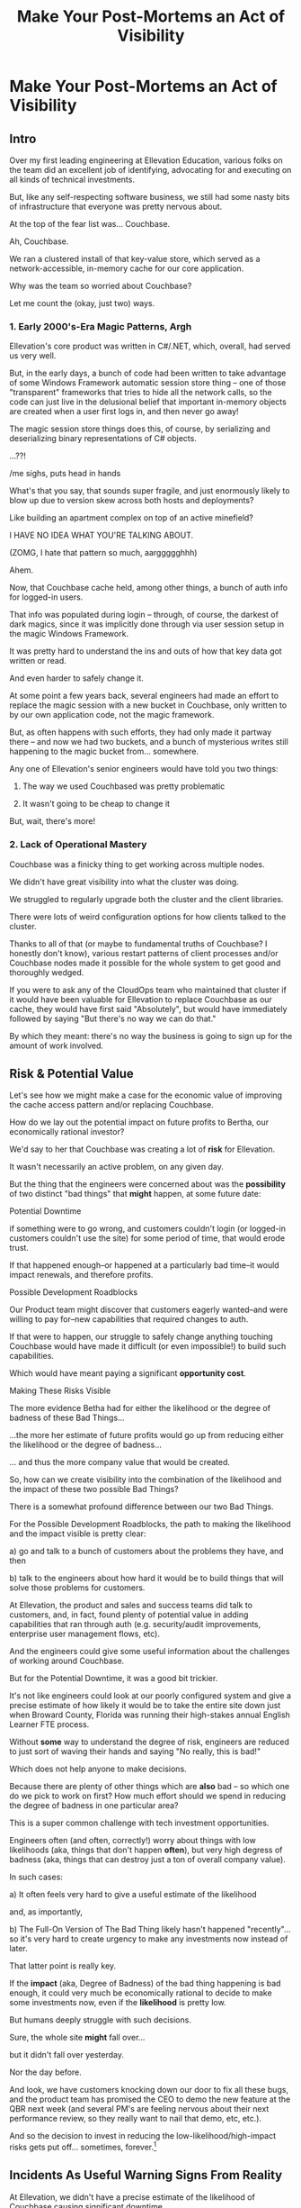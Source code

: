 :PROPERTIES:
:ID:       3DE23585-34F0-4C88-A16B-4558ACC45C99
:END:
#+title: Make Your Post-Mortems an Act of Visibility
#+filetags: :Chapter:
* Make Your Post-Mortems an Act of Visibility
** Intro

Over my first leading engineering at Ellevation Education, various folks on the team did an excellent job of identifying, advocating for and executing on all kinds of technical investments.

But, like any self-respecting software business, we still had some nasty bits of infrastructure that everyone was pretty nervous about.

At the top of the fear list was... Couchbase.

Ah, Couchbase.

We ran a clustered install of that key-value store, which served as a network-accessible, in-memory cache for our core application.

# Draconian, crouched like Smaugh atop a pile of gold, except, it was on the dreams and hopes of engineers

Why was the team so worried about Couchbase?

Let me count the (okay, just two) ways.

*** 1. Early 2000's-Era Magic Patterns, Argh

Ellevation's core product was written in C#/.NET, which, overall, had served us very well.

But, in the early days, a bunch of code had been written to take advantage of some Windows Framework automatic session store thing -- one of those "transparent" frameworks that tries to hide all the network calls, so the code can just live in the delusional belief that important in-memory objects are created when a user first logs in, and then never go away!

# persist across restarts, in the user's "session".

The magic session store things does this, of course, by serializing and deserializing binary representations of C# objects.

...??!

/me sighs, puts head in hands

What's that you say, that sounds super fragile, and just enormously likely to blow up due to version skew across both hosts and deployments?

Like building an apartment complex on top of an active minefield?

I HAVE NO IDEA WHAT YOU'RE TALKING ABOUT.

(ZOMG, I hate that pattern so much, aarggggghhh)

Ahem.

Now, that Couchbase cache held, among other things, a bunch of auth info for logged-in users.

That info was populated during login -- through, of course, the darkest of dark magics, since it was implicitly done through via user session setup in the magic Windows Framework.

It was pretty hard to understand the ins and outs of how that key data got written or read.

And even harder to safely change it.

At some point a few years back, several engineers had made an effort to replace the magic session with a new bucket in Couchbase, only written to by our own application code, not the magic framework.

But, as often happens with such efforts, they had only made it partway there -- and now we had two buckets, and a bunch of mysterious writes still happening to the magic bucket from... somewhere.

Any one of Ellevation's senior engineers would have told you two things:

 1) The way we used Couchbased was pretty problematic

 2) It wasn't going to be cheap to change it

But, wait, there's more!

*** 2. Lack of Operational Mastery

Couchbase was a finicky thing to get working across multiple nodes.

We didn't have great visibility into what the cluster was doing.

We struggled to regularly upgrade both the cluster and the client libraries.

There were lots of weird configuration options for how clients talked to the cluster.

Thanks to all of that (or maybe to fundamental truths of Couchbase? I honestly don't know), various restart patterns of client processes and/or Couchbase nodes made it possible for the whole system to get good and thoroughly wedged.

If you were to ask any of the CloudOps team who maintained that cluster if it would have been valuable for Ellevation to replace Couchbase as our cache, they would have first said "Absolutely", but would have immediately followed by saying "But there's no way we can do that."

By which they meant: there's no way the business is going to sign up for the amount of work involved.

** Risk & Potential Value

Let's see how we might make a case for the economic value of improving the cache access pattern and/or replacing Couchbase.

How do we lay out the potential impact on future profits to Bertha, our economically rational investor?

We'd say to her that Couchbase was creating a lot of *risk* for Ellevation.

It wasn't necessarily an active problem, on any given day.

But the thing that the engineers were concerned about was the *possibility* of two distinct "bad things" that *might* happen, at some future date:

**** Potential Downtime

if something were to go wrong, and customers couldn't login (or logged-in customers couldn't use the site) for some period of time, that would erode trust.

If that happened enough--or happened at a particularly bad time--it would impact renewals, and therefore profits.

**** Possible Development Roadblocks

Our Product team might discover that customers eagerly wanted--and were willing to pay for--new capabilities that required changes to auth.

If that were to happen, our struggle to safely change anything touching Couchbase would have made it difficult (or even impossible!) to build such capabilities.

Which would have meant paying a significant *opportunity cost*.

**** Making These Risks Visible

The more evidence Betha had for either the likelihood or the degree of badness of these Bad Things...

...the more her estimate of future profits would go up from reducing either the likelihood or the degree of badness...

... and thus the more company value that would be created.

# Also note that value can be created by making each of the Bad Things merely *less likely* to occur or *less bad* when it did occur.

# A Subtle Thing That Feels Important Enough To Pull Out: if Bertha has enough evidence then improvements in Couchbase would create value... *before any new capabilities were actually developed*.

# Value is *not* only created at the moment of launching new features (or collecting revenue for those features) -- it's created at the moment you improve the probabilistic estimate of the stream of future profits, made by an economically rational investor.

# aka, we don't have to fix everything about the caching system to create value.

So, how can we create visibility into the combination of the likelihood and the impact of these two possible Bad Things?

There is a somewhat profound difference between our two Bad Things.

# XXX Maybe strip the below down to just the likelihood part?

For the Possible Development Roadblocks, the path to making the likelihood and the impact visible is pretty clear:

  a) go and talk to a bunch of customers about the problems they have, and then

  b) talk to the engineers about how hard it would be to build things that will solve those problems for customers.

At Ellevation, the product and sales and success teams did talk to customers, and, in fact, found plenty of potential value in adding capabilities that ran through auth (e.g. security/audit improvements, enterprise user management flows, etc).

And the engineers could give some useful information about the challenges of working around Couchbase.

But for the Potential Downtime, it was a good bit trickier.

It's not like engineers could look at our poorly configured system and give a precise estimate of how likely it would be to take the entire site down just when Broward County, Florida was running their high-stakes annual English Learner FTE process.

Without *some* way to understand the degree of risk, engineers are reduced to just sort of waving their hands and saying "No really, this is bad!"

Which does not help anyone to make decisions.

Because there are plenty of other things which are *also* bad -- so which one do we pick to work on first? How much effort should we spend in reducing the degree of badness in one particular area?

This is a super common challenge with tech investment opportunities.

Engineers often (and often, correctly!) worry about things with low likelihoods (aka, things that don't happen *often*), but very high degress of badness (aka, things that can destroy just a ton of overall company value).

In such cases:

 a) It often feels very hard to give a useful estimate of the likelihood

 and, as importantly,

 b) The Full-On Version of The Bad Thing likely hasn't happened "recently"... so it's very hard to create urgency to make any investments now instead of later.

That latter point is really key.

If the *impact* (aka, Degree of Badness) of the bad thing happening is bad enough, it could very much be economically rational to decide to make some investments now, even if the *likelihood* is pretty low.

But humans deeply struggle with such decisions.

Sure, the whole site *might* fall over...

but it didn't fall over yesterday.

Nor the day before.

And look, we have customers knocking down our door to fix all these bugs, and the product team has promised the CEO to demo the new feature at the QBR next week (and several PM's are feeling nervous about their next performance review, so they really want to nail that demo, etc, etc.).

And so the decision to invest in reducing the low-likelihood/high-impact risks gets put off... sometimes, forever.[fn:: Pop Quiz: if the site *does* later fall over, who will be blamed? Ding! Correct! The engineers. And thanks to the delightful magic of Hindsight Bias, someone might even say something like "How could you have possibly ignored that repeated error in the log files? Don't you care about the customer?"]

** Incidents As Useful Warning Signs From Reality

At Ellevation, we didn't have a precise estimate of the likelihood of Couchbase causing significant downtime.

But we had something that was, in some ways, even better.

Over the course of the last several years, we had experienced a slew of incidents, some large, some small, where issues with Couchbase had caused real downtime for customers.

Reality was offering us warning signs, about potential larger disasters with Couchbase, by dropping incidents onto our heads.

And, we had run careful post-mortems on just about every one of those incidents.

So we had a clear record of the pattern of Couchbase-caused instability.

From a certain perspective, you could understand the *goal* of a post-mortem as two-fold:

  1- Update your understanding of some key risks, by extracting as much information as possible from an incident

  2- Based on that information, identify opportunities to reduce those risks


** Stakeholder Motivation
Digging in on the early warning signs will:

 a) Help determine current limits and bottlenecks, and

 b) Serve as an invaluable means of generating commitment from stakeholders

In some fantasy world, a CEO might find an estimate of a 20% chance of the current DB architecture fully dead-ending to be extremely motivating.

In said fantasy world, the CEO would find that *more* motivating than the company experiencing a random one-hour outage that pissed off a few current customers.

But actual human beings, here on actual planet earth, hear "there's a 20% risk of a Bad Thing occurring" and think "Well, that sounds pretty unlikely" (no matter how Bad that Thing might be).

Whereas an outage that impacts a living, breathing customer is a vivid, near-moral failing.

Of *course* the CEO is eager to make *some* investment to prevent such problems in the future!

Do you think the CEO doesn't care about the customer/the children??!

The moral framing short circuits people's normal decision making processes.

You're going to want to use this to your advantage, but do so very judiciously.

I strongly recommend *against* using the sort of post-incident shock and moral outrage as a prompt to launch the major replatforming.

That effort is going to take way way longer than anyone can currently imagine, and there's a very real chance it *won't even help*.

Instead, I strongly recommend using the post-mortem findings to motivate investments to improve visibility - which can then makes later economic decisions more straightforward.
** Create Incidents To Create Visibility
E.g. Berlin story, or if things are painful, do them more often, game days, etc.

# Create Incidents For Fun and Profit

* Scraps/Thinking
Tell the story? Link to my videos/talks?

How much do I want to bring how I/we run post-mortems to life? I mean, *some* or people will have literally no idea what I'm talking about.

I do have "EN-How To Facilitate a Post-Mortem-310325-142830.pdf" in SavedEllevationFiles, which is pretty far along the path to a write up on how to run them. Maybe shove that in an appendix.


Theory: post-mortems make risks visible. They are early-warning signs.

How much advice do I give on actually running post-mortems?

Where did we get lucky?

Examples:

 - Site fell over because a change to auth locked all users out

   Risk = hard to safely change auth code, poor testing, monitoring

 - System locked up under load

 - Customer deleted a bunch of data

 - Team deleted a bunch of data

** Thinking <2025-07-09 Wed>
I think *don't* explain how to run a good post-mortem (maybe throw in an appendix)

*Do* explain what the *outcome* of a good post-mortem is.

And the point of this chapter is how to *use* that outcome effectively.

Tell the story of Roberto + Vahe?

Repeated failures of Couchbase at Ellevation

HubSpot -- the customer happiness crisis.

I can sort of imagine two ways to start:

1- I'm focusing on an incident, and maybe it's the moment of wrapping up the post-mortem.

2- I'm focusing on a risk/concern of engineers, and then talking about how to use post-mortems as a way to make that visible.

I have a bunch in [[id:2EC03879-2A23-4546-BCB8-E9A464665A03][Turn Concerns Into Potential Value]] about this. Almost the germ of this chapter.

What's the core takeaway from that chapter, the thing I want them to do differently?

Stop thinking about post-mortems as "for engineering" and think about an *output* of a post-mortem as "visibility and/or a story engineers can tell stakeholders".

And then some tactics for that.

** Bertha and the Risks


We could say to her:

"The combination of the pattern of use along with the operational challenges makes it incredibly hard to safely change anything related to auth. Thus, if we want to add new forms of auth, to either meet new security concerns, or to break parts of our app into services that share tokens in new ways, it will be very hard, or even impossible to do so."

She might well ask: "Do you expect to need to do either of those things, over the next few years?"

To which we would have said: "Actually, yes. Enterprise customers are wanting fuller Single Sign On connections + a set of security improvements that run right through auth. Plus we need to move some work to async processing, which is very hard right now, since all the request paths assume they'll get a user token."

So she'd say: it sounds like that might be a worthwhile investment, even if sizeable.

The only problem: our CEO was not Bertha.

To be clear, Ellevation's CEO and Ellevation's Head of Product were both extraordinarily willing to listen to engineering. But they were both also trying very hard to achieve a bunch of product wins, in order for the business to keep growing.

And there plenty of other problematic areas.

And this was not a problem which was natively visible.

How can you make this kind of ugliness and operational toil more visible?

* Possible Arc
** Story of value opportunity which is opaque

Maybe, specifically, Couchbase @ Ellevation?

Hold back the repeated failures, just talk about the nervousness.

Maybe even misdirect slightly -- the way the keys was used was weird, there were strange bits tied directly into magic sessions, etc.

But, like, deeply tied into auth{n,z}, all kinds of stuff.
** Hard to motivate investment -- scary to change.

** Maybe: bridge to, this is a common problem w/ tech investments

Illustrate with a bunch of other things from my list.

** Making risk both visible and immediate (aka, concrete, non-theoretical)
Those are subtly different.

** Return to story: Couchbase implicated in lots of outages

** Typical: how complex systems fail
Many (not all) risks make themselves known through small failures.

** We ran Post-Mortems on outages, and *had product in the room* + took time to write up results

** Thus, eventually, Jeremy, (Ben? Ryan? Kiwis?) moved to ElasticCache
Motivating the investment wasn't hard - because the risks of downtime were *visible* thanks to the post-mortems serving as an early warning system

** What Post-Mortems Must Output, to Make This Work
A human-readable summary linking overall customer and business goals to the outage.

You don't have to have everyone read that summary, but you need it.

And you likely want your "nearby" stakeholders to participate -- e.g. Product.

You can think of the *goal* of a post-mortem as two-fold:

  1- Create a picture of a current state of risk

  2- Identify opportunities for improvements, to reduce that risk

The key pitch I'm making is that Goal #1 can and should be used *outside of engineering*. Both so that immediate investments are easier to motivate, but also so that long-term stories of risk can be made clear.

** Running Good Post-Mortems Left as Exercise For Reader

jk, here's a link, here's an appendix.

** Examples of Risks

*** Capacity

*** Stability

*** Deploy Friction

*** Data Inconsistency (e.g. Inventory Variance)

*** Fragile Architectures (e.g. Async Kafka Storm)
